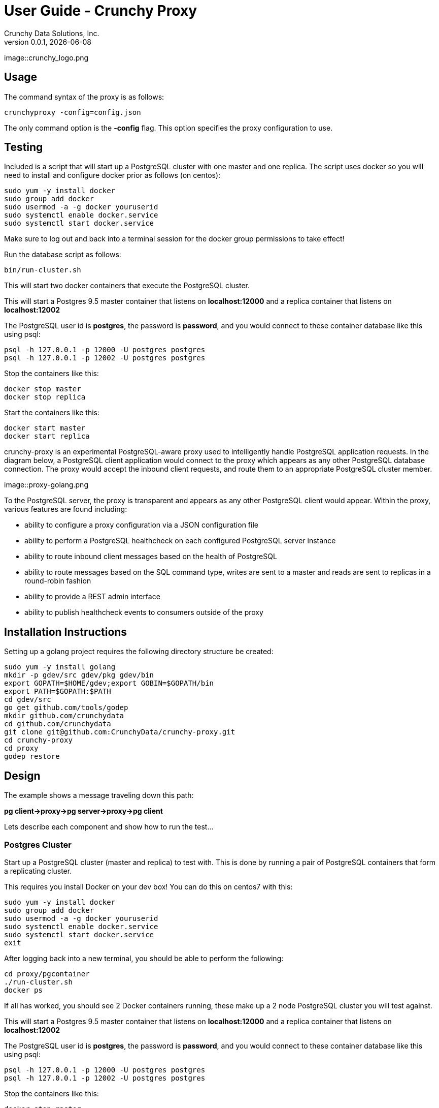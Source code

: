 = User Guide - Crunchy Proxy
Crunchy Data Solutions, Inc.
v0.0.1, {docdate}
image::crunchy_logo.png

== Usage

The command syntax of the proxy is as follows:

....
crunchyproxy -config=config.json
....

The only command option is the *-config* flag.  This option specifies
the proxy configuration to use.

== Testing

Included is a script that will start up a PostgreSQL cluster with
one master and one replica.  The script uses docker so you will need
to install and configure docker prior as follows (on centos):
....
sudo yum -y install docker
sudo group add docker
sudo usermod -a -g docker youruserid
sudo systemctl enable docker.service
sudo systemctl start docker.service
....

Make sure to log out and back into a terminal session for the
docker group permissions to take effect!


Run the database script as follows:
....
bin/run-cluster.sh
....

This will start two docker containers that execute the PostgreSQL cluster.

This will start a Postgres 9.5 master container that listens on
*localhost:12000* and a replica container that listens on *localhost:12002*

The PostgreSQL user id is *postgres*, the password is *password*, and you
would connect to these container database like this using psql:
....
psql -h 127.0.0.1 -p 12000 -U postgres postgres
psql -h 127.0.0.1 -p 12002 -U postgres postgres
....

Stop the containers like this:
....
docker stop master
docker stop replica
....

Start the containers like this:
....
docker start master
docker start replica
....





crunchy-proxy is an experimental PostgreSQL-aware proxy used to intelligently handle PostgreSQL application requests.  In the diagram below, a PostgreSQL
client application would connect to the proxy which appears as any other
PostgreSQL database connection.  The proxy would accept the inbound client
requests, and route them to an appropriate PostgreSQL cluster member.

image::proxy-golang.png


To the PostgreSQL server, the proxy is transparent and appears as any other
PostgreSQL client would appear.  Within the proxy, various features are
found including:

 * ability to configure a proxy configuration via a JSON configuration file
 * ability to perform a PostgreSQL healthcheck on each configured  PostgreSQL
   server instance
 * ability to route inbound client messages based on the health of PostgreSQL
 * ability to route messages based on the SQL command type, writes are
   sent to a master and reads are sent to replicas in a round-robin fashion
 * ability to provide a REST admin interface
 * ability to publish healthcheck events to consumers outside of the proxy

== Installation Instructions

Setting up a golang project requires the following
directory structure be created:
....
sudo yum -y install golang 
mkdir -p gdev/src gdev/pkg gdev/bin
export GOPATH=$HOME/gdev;export GOBIN=$GOPATH/bin
export PATH=$GOPATH:$PATH
cd gdev/src
go get github.com/tools/godep
mkdir github.com/crunchydata
cd github.com/crunchydata
git clone git@github.com:CrunchyData/crunchy-proxy.git
cd crunchy-proxy
cd proxy
godep restore
....


== Design

The example shows a message traveling down this path:

*pg client->proxy->pg server->proxy->pg client*


Lets describe each component and show how to run the test...

=== Postgres Cluster

Start up a PostgreSQL cluster (master and replica) to test with.  This
is done by running a pair of PostgreSQL containers that form a replicating
cluster.  

This requires you install Docker on your dev box!  You can do this on 
centos7 with this:
....
sudo yum -y install docker
sudo group add docker
sudo usermod -a -g docker youruserid
sudo systemctl enable docker.service
sudo systemctl start docker.service
exit
....

After logging back into a new terminal, you should be able to 
perform the following:
....
cd proxy/pgcontainer
./run-cluster.sh
docker ps
....

If all has worked, you should see 2 Docker containers running, these
make up a 2 node PostgreSQL cluster you will test against.

This will start a Postgres 9.5 master container that listens on 
*localhost:12000* and a replica container that listens on *localhost:12002*

The PostgreSQL user id is *postgres*, the password is *password*, and you
would connect to these container database like this using psql:
....
psql -h 127.0.0.1 -p 12000 -U postgres postgres
psql -h 127.0.0.1 -p 12002 -U postgres postgres
....

Stop the containers like this:
....
docker stop master
docker stop replica
....

Start the containers like this:
....
docker start master
docker start replica
....

=== Proxy Component

There is a proxy component created when you run the *main.go*
code.  This component accepts PostgreSQL client connections and routes
client messages to one of the PostgreSQL containers.

Start it like this:
....
cd proxy
go run main.go -config=config.json
....

This will do the following:

 * start an admin service on localhost:10000
 * listen on localhost:5432 for client requests
 * read config.json and set up a runtime configuration
 * route any client messages to the PostgreSQL containers

=== PG Client Component

There is a test PostgreSQL client program created when you run the 
*testclient.go* code.  This is a client that sends messages
to the proxy and will print out the responses from the proxy.

Run the test pg client like this:
....
cd testclient
./run-test-proxy.sh
....


=== Proxy Administration

There is an administration port created by the proxy that you
can interact with to gain status from the proxy.  

==== Events 

Events like a healthcheck status are published to any subscribers
using a streaming REST API, you can access the admin events 
as follows:
....
curl -i http://localhost:10000/api/stream
....

As the proxy publishes events, your REST client (e.g. curl) will receive
the events.

==== Configuration

You can get the current configuration of the proxy as follows:
....
curl http://localhost:10000/api/config
....

==== Statistics

You can get the current statistics of the proxy as follows:
....
curl http://localhost:10000/api/stats
....

==== Configuration

Configuration of the proxy is determined by a JSON configuration
file that is input to the proxy.  The configuration
file is read at startup of the proxy.

The structures defined in *config/config.go* define the content
of the JSON configuration.


== Legal Notices

Copyright © 2016 Crunchy Data Solutions, Inc.

CRUNCHY DATA SOLUTIONS, INC. PROVIDES THIS GUIDE "AS IS" WITHOUT WARRANTY OF ANY KIND, EITHER EXPRESS OR IMPLIED, INCLUDING, BUT NOT LIMITED TO, THE IMPLIED WARRANTIES OF NON INFRINGEMENT, MERCHANTABILITY OR FITNESS FOR A PARTICULAR PURPOSE.

Crunchy, Crunchy Data Solutions, Inc. and the Crunchy Hippo Logo are trademarks of Crunchy Data Solutions, Inc.

